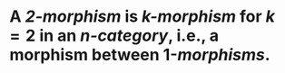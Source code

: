 * A /*2-morphism*/ is [[k-morphism]] for $k = 2$ in an [[n-category]], i.e., a morphism between 1-[[morphisms]].